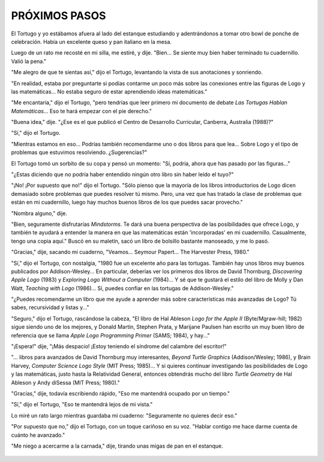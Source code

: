 **PRÓXIMOS PASOS**
==================

El Tortugo y yo estábamos afuera al lado del estanque estudiando y adentrándonos a tomar otro bowl de ponche de celebración. Había un excelente queso y pan italiano en la mesa. 

Luego de un rato me recosté en mi silla, me estiré, y dije. "Bien... Se siente muy bien haber terminado tu cuadernillo. Valió la pena."

"Me alegro de que te sientas así," dijo el Tortugo, levantando la vista de sus anotaciones y sonriendo.

"En realidad, estaba por preguntarte si podías contarme un poco más sobre las conexiones entre las figuras de Logo y las matemáticas... No estaba seguro de estar aprendiendo ideas matemáticas."

"Me encantaría," dijo el Tortugo, "pero tendrías que leer primero mi documento de debate *Las Tortugas Hablan Matemáticas*... Eso te hará empezar con el pie derecho."

"Buena idea," dije. "¿Ese es el que publicó el Centro de Desarrollo Curricular, Canberra, Australia (1988)?"

"Sí," dijo el Tortugo. 

"Mientras estamos en eso... Podrías también recomendarme uno o dos libros para que lea... Sobre Logo y el tipo de problemas que estuvimos resolviendo. ¿Sugerencias?"

El Tortugo tomó un sorbito de su copa y pensó un momento: "Sí, podría, ahora que has pasado por las figuras..."

"¿Estas diciendo que no podría haber entendido ningún otro libro sin haber leído el tuyo?"

"¡No! ¡Por supuesto que no!" dijo el Tortugo. "Sólo pienso que la mayoría de los libros introductorios de Logo dicen demasiado sobre problemas que puedes resolver tú mismo. Pero, una vez que has tratado la clase de problemas que están en mi cuadernillo, luego hay muchos buenos libros de los que puedes sacar provecho."

"Nombra alguno," dije. 

"Bien, seguramente disfrutarías *Mindstorms*. Te dará una buena perspectiva de las posibilidades que ofrece Logo, y también te ayudará a entender la manera en que las matemáticas están 'incorporadas' en mi cuadernillo. Casualmente, tengo una copia aquí." Buscó en su maletín, sacó un libro de bolsillo bastante manoseado, y me lo pasó.

"Gracias," dije, sacando mi cuaderno, "Veamos... Seymour Papert... The Harvester Press, 1980." 

"Sí," dijo el Tortugo, con nostalgia, "1980 fue un excelente año para las tortugas. También hay unos libros muy buenos publicados por Addison-Wesley... En particular, deberías ver los primeros dos libros de David Thornburg, *Discovering Apple Logo* (1983) y *Exploring Logo Without a Computer* (1984)... Y sé que te gustará el estilo del libro de Molly y Dan Watt, *Teaching with Logo* (1986)... Sí, puedes confiar en las tortugas de Addison-Wesley."

"¿Puedes recomendarme un libro que me ayude a aprender más sobre características más avanzadas de Logo? Tú sabes, recursividad y listas y..."

"Seguro," dijo el Tortugo, rascándose la cabeza, "El libro de Hal Ableson *Logo for the Apple II* (Byte/Mgraw-hill; 1982) sigue siendo uno de los mejores, y Donald Martin, Stephen Prata, y Marijane Paulsen han escrito un muy buen libro de referencia que se llama *Apple Logo Programming Primer* (SAMS; 1984), y hay..."

"¡Espera!" dije, "¡Más despacio! ¡Estoy teniendo el síndrome del calambre del escritor!"

"... libros para avanzados de David Thornburg muy interesantes, *Beyond Turtle Graphics* (Addison/Wesley; 1986), y Brain Harvey, *Computer Science Logo Style* (MIT Press; 1985)... Y si quieres continuar investigando las posibilidades de Logo y las matemáticas, justo hasta la Relatividad General, entonces obtendrás mucho del libro *Turtle Geometry* de Hal Ableson y Andy diSessa (MIT Press; 1980)."

"Gracias," dije, todavía escribiendo rápido, "Eso me mantendrá ocupado por un tiempo."

"Sí," dijo el Tortugo, "Eso te mantendrá lejos de mi vista."

Lo miré un rato largo mientras guardaba mi cuaderno: "Seguramente no quieres decir eso."

"Por supuesto que no," dijo el Tortugo, con un toque cariñoso en su voz. "Hablar contigo me hace darme cuenta de cuánto he avanzado."

"Me niego a acercarme a la carnada," dije, tirando unas migas de pan en el estanque. 

.. figure:: _static/images/dots.svg
   :width: 300px
   :scale: 20%
   :align: center


